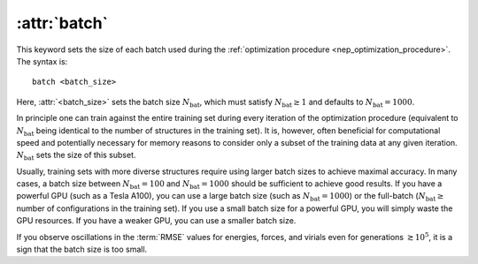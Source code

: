 .. _kw_batch:
.. index::
   single: batch (keyword in nep.in)

:attr:`batch`
=============

This keyword sets the size of each batch used during the :ref:`optimization procedure <nep_optimization_procedure>`.
The syntax is::

  batch <batch_size>

Here, :attr:`<batch_size>` sets the batch size :math:`N_\mathrm{bat}`, which must satisfy :math:`N_\mathrm{bat}\geq 1` and defaults to :math:`N_\mathrm{bat}=1000`.

In principle one can train against the entire training set during every iteration of the optimization procedure (equivalent to :math:`N_\mathrm{bat}` being identical to the number of structures in the training set).
It is, however, often beneficial for computational speed and potentially necessary for memory reasons to consider only a subset of the training data at any given iteration.
:math:`N_\mathrm{bat}` sets the size of this subset.

Usually, training sets with more diverse structures require using larger batch sizes to achieve maximal accuracy.
In many cases, a batch size between :math:`N_\mathrm{bat}=100` and :math:`N_\mathrm{bat}=1000` should be sufficient to achieve good results.
If you have a powerful GPU (such as a Tesla A100), you can use a large batch size (such as :math:`N_\mathrm{bat}=1000`) or the full-batch (:math:`N_\mathrm{bat}\geq` number of configurations in the training set).
If you use a small batch size for a powerful GPU, you will simply waste the GPU resources.
If you have a weaker GPU, you can use a smaller batch size.

If you observe oscillations in the :term:`RMSE` values for energies, forces, and virials even for generations :math:`\gtrsim 10^5`, it is a sign that the batch size is too small.
